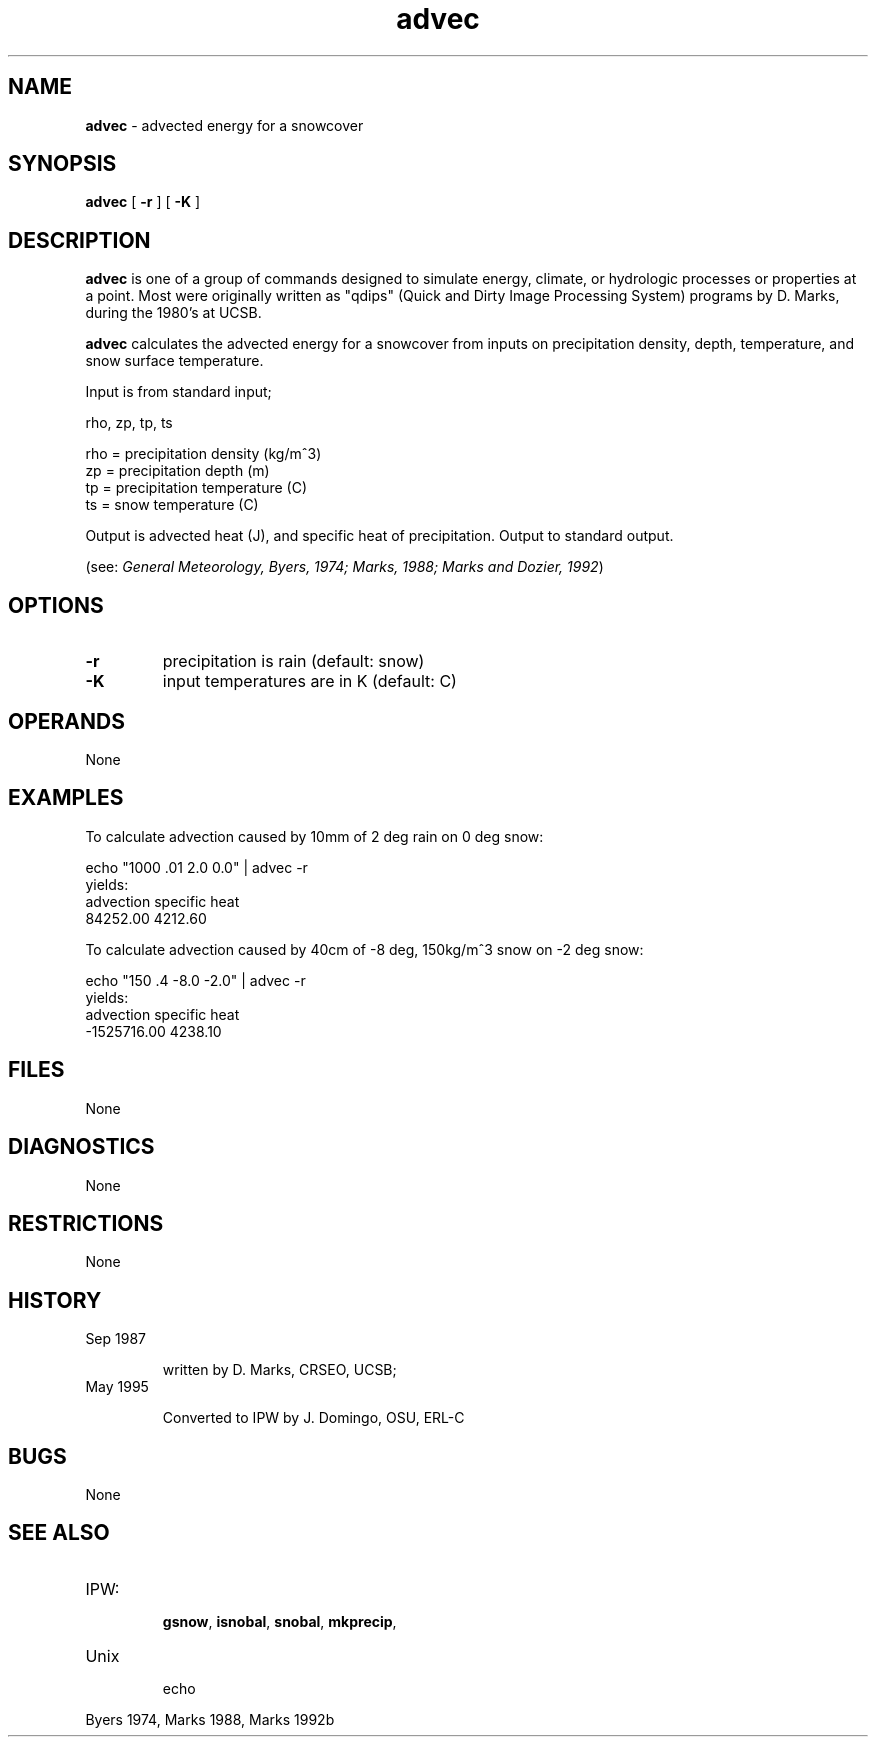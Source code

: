 .TH "advec" "1" "5 November 2015" "IPW v2" "IPW User Commands"
.SH NAME
.PP
\fBadvec\fP - advected energy for a snowcover
.SH SYNOPSIS
.sp
.nf
.ft CR
\fBadvec\fP [ \fB-r\fP ] [ \fB-K\fP ]
.ft R
.fi
.SH DESCRIPTION
.PP
\fBadvec\fP is one of a group of commands designed to simulate energy,
climate, or hydrologic processes or properties at a point.
Most were originally written as "qdips" (Quick and Dirty Image
Processing System) programs by D. Marks, during the 1980's at UCSB.
.PP
\fBadvec\fP calculates the advected energy for a snowcover from
inputs on precipitation density, depth, temperature,
and snow surface temperature.
.PP
Input is from standard input;
.sp
.nf
.ft CR
         rho, zp, tp, ts

         rho = precipitation density (kg/m^3)
         zp  = precipitation depth (m)
         tp  = precipitation temperature (C)
         ts  = snow temperature (C)
.ft R
.fi

.PP
Output is advected heat (J), and specific heat of precipitation.
Output to standard output.
.PP
(see: \fIGeneral Meteorology, Byers, 1974;
Marks, 1988;
Marks and Dozier, 1992\fP)
.SH OPTIONS
.TP
\fB-r\fP
precipitation is rain (default: snow)
.sp
.TP
\fB-K\fP
input temperatures are in K (default: C)
.SH OPERANDS
.PP
None
.SH EXAMPLES
.PP
To calculate advection caused by 10mm of 2 deg rain on 0 deg snow:
.sp
.nf
.ft CR
	echo "1000 .01 2.0 0.0" | advec -r
yields:
        advection     specific heat
        84252.00      4212.60
.ft R
.fi

.PP
To calculate advection caused by 40cm of -8 deg, 150kg/m^3 snow on -2 deg snow:
.sp
.nf
.ft CR
        echo "150 .4 -8.0 -2.0" | advec -r
yields:
        advection     specific heat
        -1525716.00   4238.10

.SH FILES

.PP
None


.SH DIAGNOSTICS

.PP
None


.SH RESTRICTIONS

.PP
None


.SH HISTORY


.TP
Sep 1987

written by D. Marks, CRSEO, UCSB;




.TP
May 1995

Converted to IPW by J. Domingo, OSU, ERL-C



.SH BUGS

.PP
None


.SH SEE ALSO


.TP
IPW:

\fBgsnow\fP,
\fBisnobal\fP,
\fBsnobal\fP,
\fBmkprecip\fP,




.TP
Unix

echo



.PP
Byers 1974,
Marks 1988,
Marks 1992b








